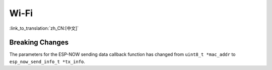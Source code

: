 Wi-Fi
======

:link_to_translation:`zh_CN:[中文]`


Breaking Changes
~~~~~~~~~~~~~~~~

The parameters for the ESP-NOW sending data callback function has changed from ``uint8_t *mac_addr`` to ``esp_now_send_info_t *tx_info``.
